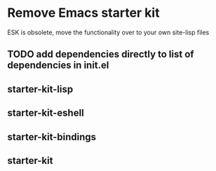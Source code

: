 
* Remove Emacs starter kit
 ESK is obsolete, move the functionality over to your own site-lisp files


** TODO add dependencies directly to list of dependencies in init.el

** starter-kit-lisp

** starter-kit-eshell

** starter-kit-bindings

** starter-kit
